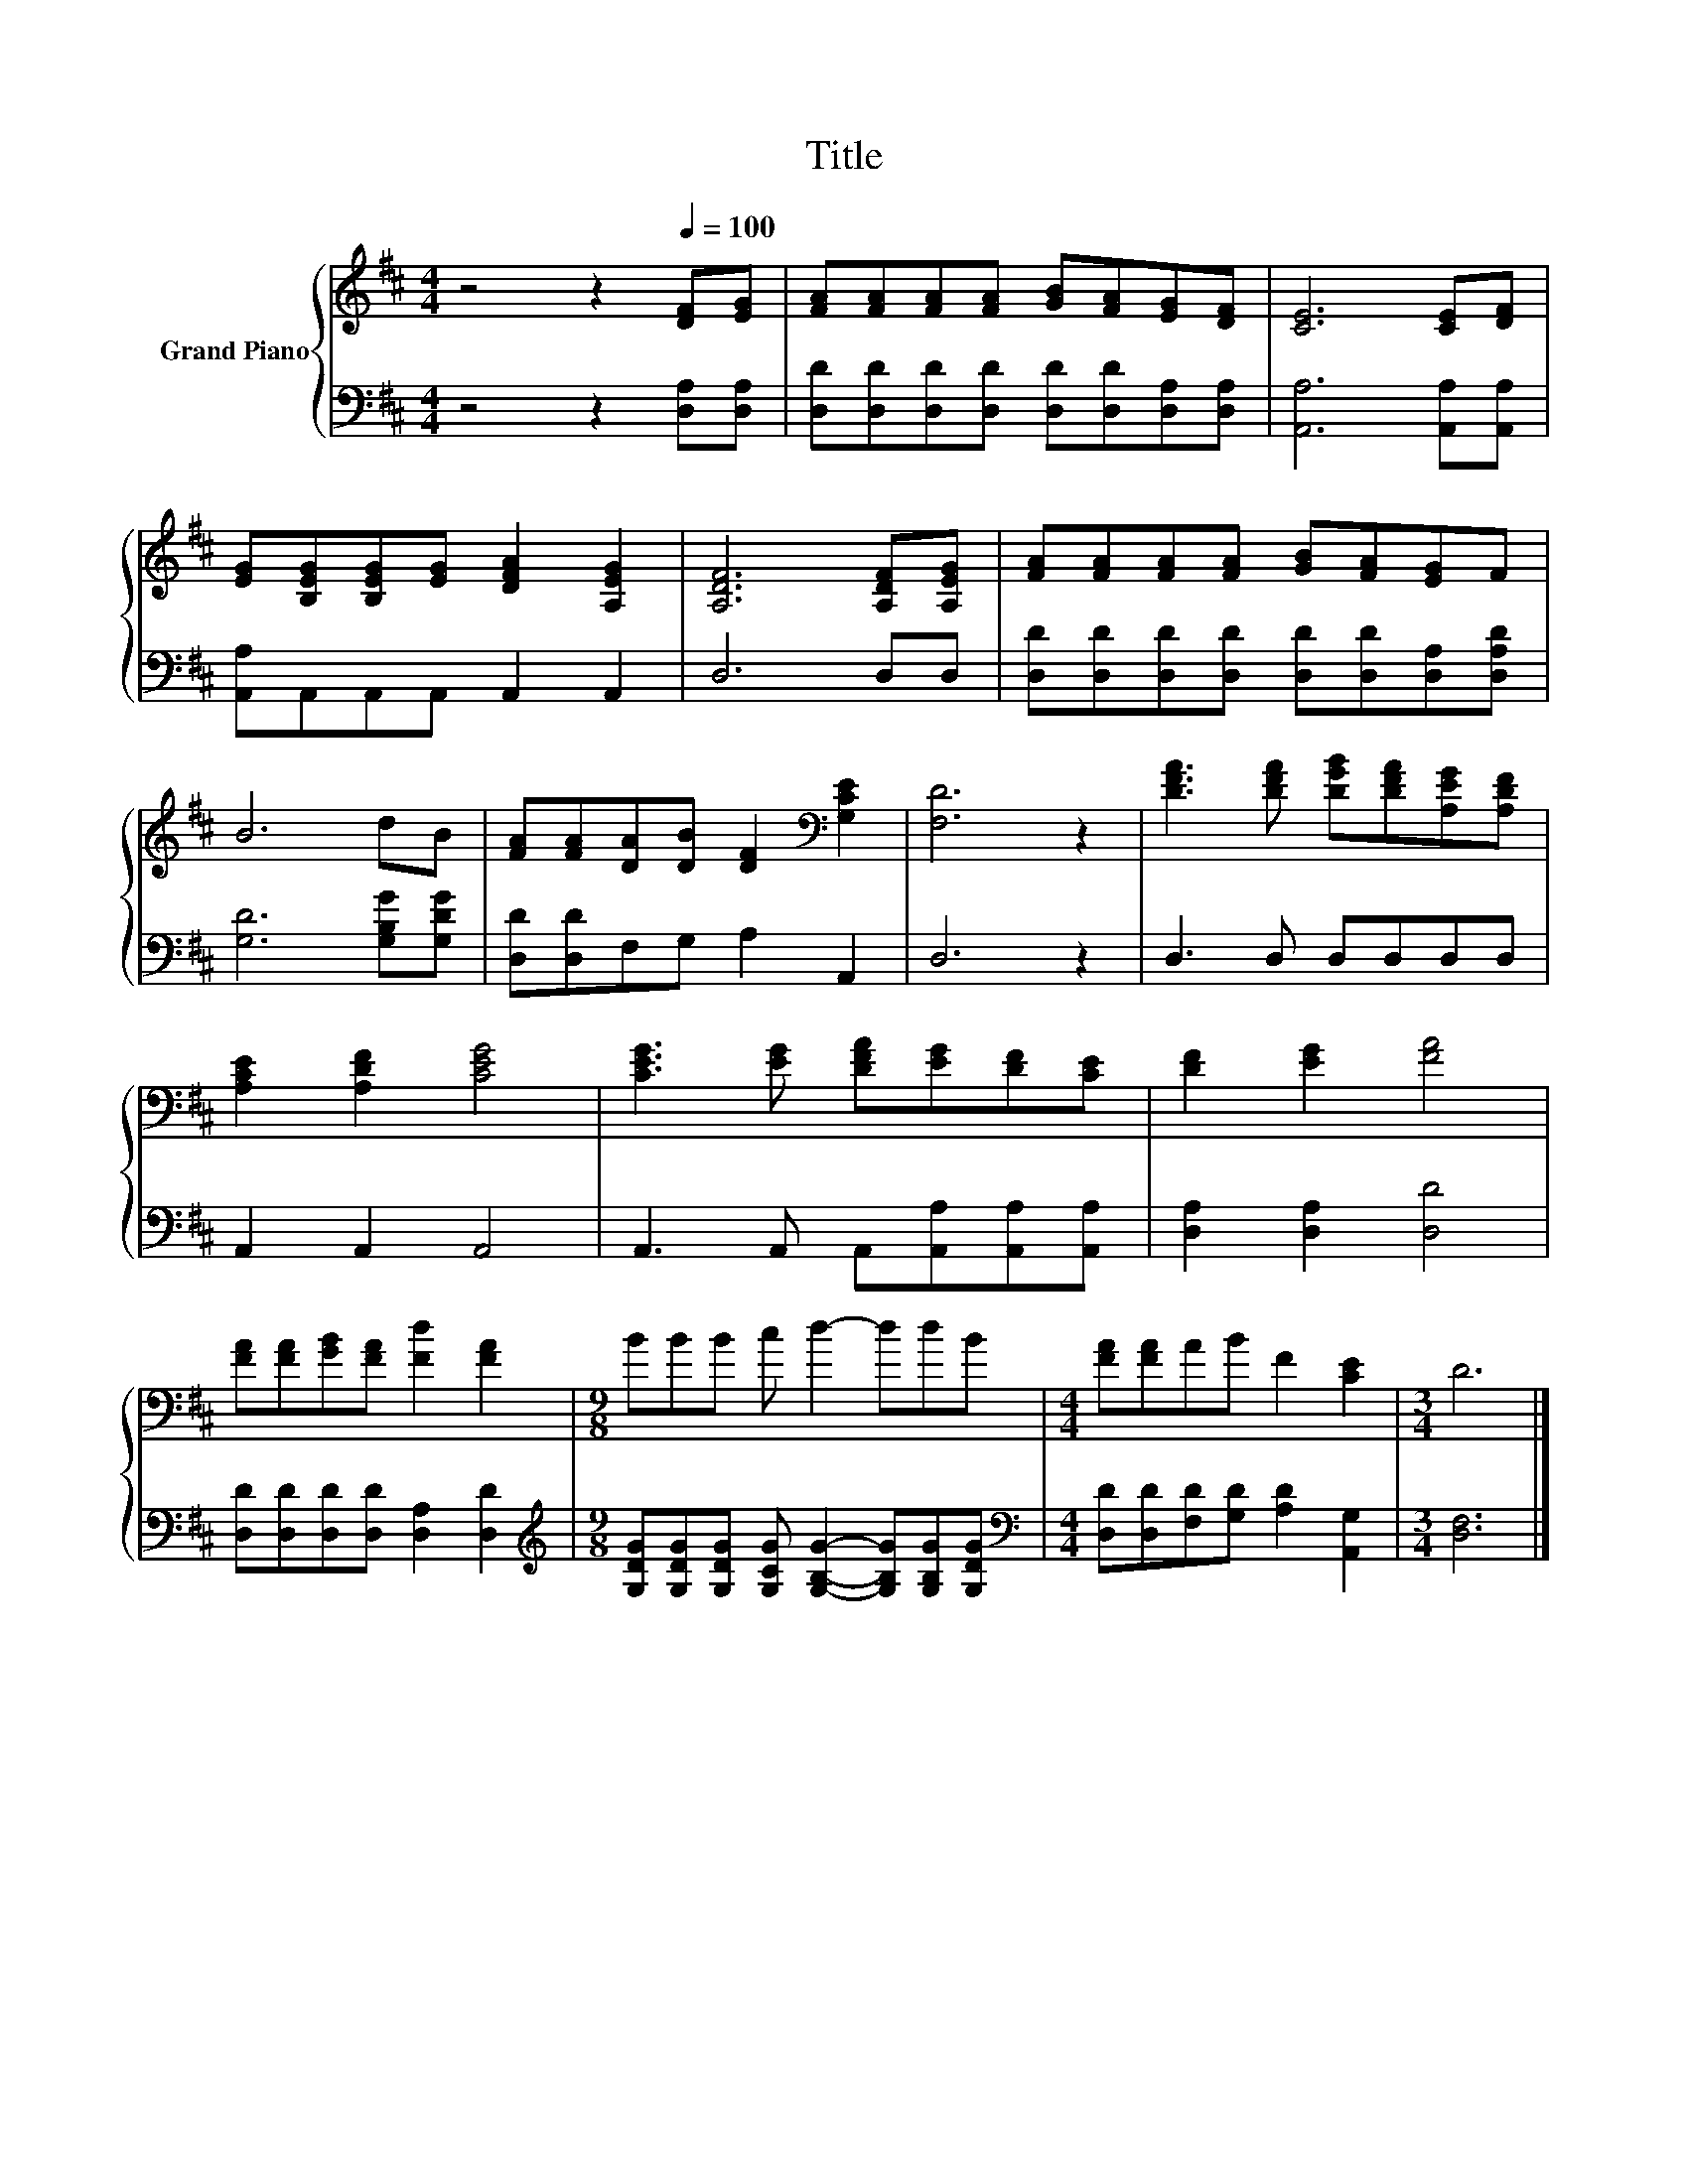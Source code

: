 X:1
T:Title
%%score { 1 | 2 }
L:1/8
M:4/4
K:D
V:1 treble nm="Grand Piano"
V:2 bass 
V:1
 z4 z2[Q:1/4=100] [DF][EG] | [FA][FA][FA][FA] [GB][FA][EG][DF] | [CE]6 [CE][DF] | %3
 [EG][B,EG][B,EG][EG] [DFA]2 [A,EG]2 | [A,DF]6 [A,DF][A,EG] | [FA][FA][FA][FA] [GB][FA][EG]F | %6
 B6 dB | [FA][FA][DA][DB] [DF]2[K:bass] [G,CE]2 | [F,D]6 z2 | [DFA]3 [DFA] [DGB][DFA][A,EG][A,DF] | %10
 [A,CE]2 [A,DF]2 [CEG]4 | [CEG]3 [EG] [DFA][EG][DF][CE] | [DF]2 [EG]2 [FA]4 | %13
 [FA][FA][GB][FA] [Fd]2 [FA]2 |[M:9/8] BBB c d2- ddB |[M:4/4] [FA][FA]AB F2 [CE]2 |[M:3/4] D6 |] %17
V:2
 z4 z2 [D,A,][D,A,] | [D,D][D,D][D,D][D,D] [D,D][D,D][D,A,][D,A,] | [A,,A,]6 [A,,A,][A,,A,] | %3
 [A,,A,]A,,A,,A,, A,,2 A,,2 | D,6 D,D, | [D,D][D,D][D,D][D,D] [D,D][D,D][D,A,][D,A,D] | %6
 [G,D]6 [G,B,G][G,DG] | [D,D][D,D]F,G, A,2 A,,2 | D,6 z2 | D,3 D, D,D,D,D, | A,,2 A,,2 A,,4 | %11
 A,,3 A,, A,,[A,,A,][A,,A,][A,,A,] | [D,A,]2 [D,A,]2 [D,D]4 | [D,D][D,D][D,D][D,D] [D,A,]2 [D,D]2 | %14
[M:9/8][K:treble] [G,DG][G,DG][G,DG] [G,CG] [G,B,G]2- [G,B,G][G,B,G][G,DG] | %15
[M:4/4][K:bass] [D,D][D,D][F,D][G,D] [A,D]2 [A,,G,]2 |[M:3/4] [D,F,]6 |] %17

